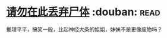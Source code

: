 * [[https://book.douban.com/subject/10563941/][请勿在此丢弃尸体]]    :douban::read:
推理平平，搞笑一般，比起神经大条的姐姐，妹妹不是更像废物吗？
